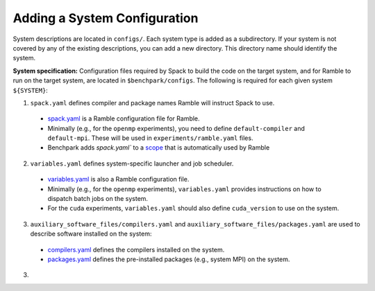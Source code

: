 ======================
Adding a System Configuration
======================

System descriptions are located in ``configs/``. Each system type is
added as a subdirectory. If your system is not covered by
any of the existing descriptions, you can add a new directory.
This directory name should identify the system.

**System specification:** Configuration files required by Spack to build the code on the target system, and for Ramble to run on the target system, are located in ``$benchpark/configs``. The following is required for each given system ``${SYSTEM}``:

1. ``spack.yaml`` defines compiler and package names Ramble will instruct Spack to use.

  - `spack.yaml  <https://googlecloudplatform.github.io/ramble/configuration_files.html#spack-config>`_ is a Ramble configuration file for Ramble.
  - Minimally (e.g., for the ``openmp`` experiments), you need to define ``default-compiler`` and ``default-mpi``.  These will be used in ``experiments/ramble.yaml`` files.
  - Benchpark adds `spack.yaml`` to a `scope <https://googlecloudplatform.github.io/ramble/configuration_files.html#configuration-scopes>`_ that is automatically used by Ramble

2. ``variables.yaml`` defines system-specific launcher and job scheduler.

  - `variables.yaml  <https://googlecloudplatform.github.io/ramble/configuration_files.html#variables-section>`_ is also a Ramble configuration file.
  - Minimally (e.g., for the ``openmp`` experiments), ``variables.yaml`` provides instructions on how to dispatch batch jobs on the system.
  - For the ``cuda`` experiments, ``variables.yaml`` should also define ``cuda_version`` to use on the system.

3. ``auxiliary_software_files/compilers.yaml`` and ``auxiliary_software_files/packages.yaml`` are used to describe software installed on the system:

  - `compilers.yaml <https://spack.readthedocs.io/en/latest/getting_started.html#compiler-config>`_ defines the compilers installed on the system.
  - `packages.yaml <https://spack.readthedocs.io/en/latest/build_settings.html#package-settings-packages-yaml>`_ defines the pre-installed packages  (e.g., system MPI) on the system.

 
 







3. 

